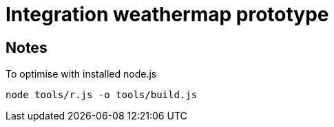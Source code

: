 = Integration weathermap prototype

== Notes
To optimise with installed node.js

 node tools/r.js -o tools/build.js


